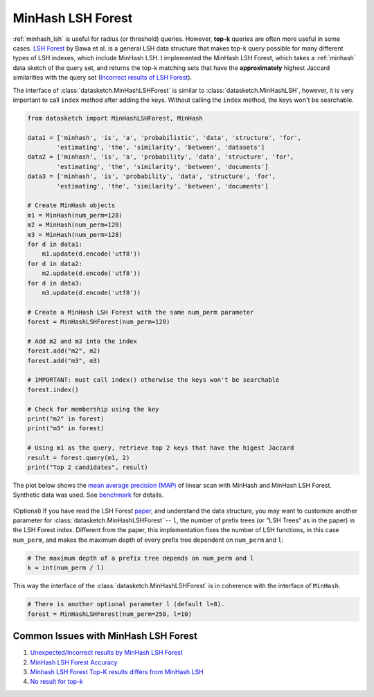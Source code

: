 .. _minhash_lsh_forest:

MinHash LSH Forest
==================

:ref:`minhash_lsh` is useful for radius (or threshold) queries. However,
**top-k** queries are often more useful in some cases. `LSH
Forest <http://ilpubs.stanford.edu:8090/678/1/2005-14.pdf>`__ by Bawa et
al. is a general LSH data structure that makes top-k query possible for
many different types of LSH indexes, which include MinHash LSH. I
implemented the MinHash LSH Forest, which takes a :ref:`minhash` data sketch of
the query set, and returns the top-k matching sets that have the 
**approximately** highest Jaccard similarities with the query set
(`Incorrect results of LSH
Forest <https://github.com/ekzhu/datasketch/issues/89>`__).

The interface of :class:`datasketch.MinHashLSHForest` is similar to 
:class:`datasketch.MinHashLSH`,
however, it is very important to call ``index`` method after adding the
keys. Without calling the ``index`` method, the keys won't be
searchable.

.. code:: python

    from datasketch import MinHashLSHForest, MinHash

    data1 = ['minhash', 'is', 'a', 'probabilistic', 'data', 'structure', 'for',
            'estimating', 'the', 'similarity', 'between', 'datasets']
    data2 = ['minhash', 'is', 'a', 'probability', 'data', 'structure', 'for',
            'estimating', 'the', 'similarity', 'between', 'documents']
    data3 = ['minhash', 'is', 'probability', 'data', 'structure', 'for',
            'estimating', 'the', 'similarity', 'between', 'documents']

    # Create MinHash objects
    m1 = MinHash(num_perm=128)
    m2 = MinHash(num_perm=128)
    m3 = MinHash(num_perm=128)
    for d in data1:
        m1.update(d.encode('utf8'))
    for d in data2:
        m2.update(d.encode('utf8'))
    for d in data3:
        m3.update(d.encode('utf8'))

    # Create a MinHash LSH Forest with the same num_perm parameter
    forest = MinHashLSHForest(num_perm=128)

    # Add m2 and m3 into the index
    forest.add("m2", m2)
    forest.add("m3", m3)

    # IMPORTANT: must call index() otherwise the keys won't be searchable
    forest.index()

    # Check for membership using the key
    print("m2" in forest)
    print("m3" in forest)

    # Using m1 as the query, retrieve top 2 keys that have the higest Jaccard
    result = forest.query(m1, 2)
    print("Top 2 candidates", result)

The plot below shows the `mean average precision
(MAP) <https://www.kaggle.com/wiki/MeanAveragePrecision>`__ of linear
scan with MinHash and MinHash LSH Forest. Synthetic data was used. See
`benchmark <https://github.com/ekzhu/datasketch/blob/master/benchmark/lshforest_benchmark.py>`_ 
for details.

.. figure:: /_static/lshforest_benchmark.png
   :alt: MinHashLSHForest Benchmark

(Optional) If you have read the LSH Forest
`paper <http://ilpubs.stanford.edu:8090/678/1/2005-14.pdf>`__, and
understand the data structure, you may want to customize another
parameter for :class:`datasketch.MinHashLSHForest` -- ``l``, the number of prefix trees
(or "LSH Trees" as in the paper) in the LSH Forest index. Different from
the paper, this implementation fixes the number of LSH functions, in
this case ``num_perm``, and makes the maximum depth of every prefix tree
dependent on ``num_perm`` and ``l``:

.. code:: python

    # The maximum depth of a prefix tree depends on num_perm and l
    k = int(num_perm / l)

This way the interface of the :class:`datasketch.MinHashLSHForest` is in coherence with
the interface of ``MinHash``.

.. code:: python

    # There is another optional parameter l (default l=8).
    forest = MinHashLSHForest(num_perm=250, l=10)


Common Issues with MinHash LSH Forest
-------------------------------------

1. `Unexpected/Incorrect results by MinHash LSH Forest <https://github.com/ekzhu/datasketch/issues/89>`__
2. `MinHash LSH Forest Accuracy <https://github.com/ekzhu/datasketch/issues/52>`__
3. `Minhash LSH Forest Top-K results differs from MinHash LSH <https://github.com/ekzhu/datasketch/issues/42>`__
4. `No result for top-k <https://github.com/ekzhu/datasketch/issues/35>`__
